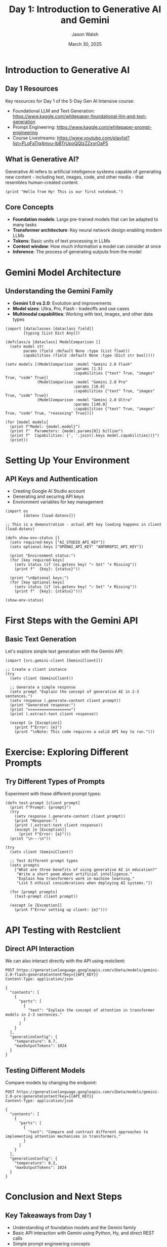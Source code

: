 #+TITLE: Day 1: Introduction to Generative AI and Gemini
#+AUTHOR: Jason Walsh
#+EMAIL: j@wal.sh
#+DATE: March 30, 2025
#+PROPERTY: header-args:hy :session day1 :results output :exports both
#+PROPERTY: header-args:python :session day1-py :results output :exports both :eval no-export
#+PROPERTY: header-args:restclient :results value code :exports both

* Introduction to Generative AI
:PROPERTIES:
:VISIBILITY: all
:END:

** Day 1 Resources

Key resources for Day 1 of the 5-Day Gen AI Intensive course:

- Foundational LLM and Text Generation: https://www.kaggle.com/whitepaper-foundational-llm-and-text-generation
- Prompt Engineering: https://www.kaggle.com/whitepaper-prompt-engineering
- Course Livestreams: https://www.youtube.com/playlist?list=PLqFaTIg4myu-lbBTrUpoQQIzZZxvrOaP5

** What is Generative AI?

Generative AI refers to artificial intelligence systems capable of generating new content - including text, images, code, and other media - that resembles human-created content.

#+begin_src hy
(print "Hello from Hy! This is our first notebook.")
#+end_src

** Core Concepts

- *Foundation models*: Large pre-trained models that can be adapted to many tasks
- *Transformer architecture*: Key neural network design enabling modern LLMs
- *Tokens*: Basic units of text processing in LLMs
- *Context window*: How much information a model can consider at once
- *Inference*: The process of generating outputs from the model

* Gemini Model Architecture

** Understanding the Gemini Family

- *Gemini 1.0 vs 2.0*: Evolution and improvements
- *Model sizes*: Ultra, Pro, Flash - tradeoffs and use cases
- *Multimodal capabilities*: Working with text, images, and other data types

#+begin_src hy
(import [dataclasses [dataclass field]]
        [typing [List Dict Any]])

(defclass/a [dataclass] ModelComparison []
  (setv model str
        params (field :default None :type (List float))
        capabilities (field :default None :type (Dict str bool))))

(setv models [(ModelComparison :model "Gemini 2.0 Flash"
                              :params [1.5]
                              :capabilities {"text" True, "images" True, "code" True})
              (ModelComparison :model "Gemini 2.0 Pro"
                              :params [10.0]
                              :capabilities {"text" True, "images" True, "code" True})
              (ModelComparison :model "Gemini 2.0 Ultra"
                              :params [140.0]
                              :capabilities {"text" True, "images" True, "code" True, "reasoning" True})])

(for [model models]
  (print f"Model: {model.model}")
  (print f"  Parameters: {model.params[0]} billion")
  (print f"  Capabilities: {', '.join((.keys model.capabilities))}")
  (print))
#+end_src

* Setting Up Your Environment

** API Keys and Authentication

- Creating Google AI Studio account
- Generating and securing API keys
- Environment variables for key management

#+begin_src hy
(import os
        [dotenv [load-dotenv]])

;; This is a demonstration - actual API key loading happens in client
(load-dotenv)

(defn show-env-status []
  (setv required-keys ["AI_STUDIO_API_KEY"])
  (setv optional-keys ["OPENAI_API_KEY" "ANTHROPIC_API_KEY"])
  
  (print "Environment status:")
  (for [key required-keys]
    (setv status (if (os.getenv key) "✓ Set" "✗ Missing"))
    (print f"  {key}: {status}"))
  
  (print "\nOptional keys:")
  (for [key optional-keys]
    (setv status (if (os.getenv key) "✓ Set" "✗ Missing"))
    (print f"  {key}: {status}")))

(show-env-status)
#+end_src

* First Steps with the Gemini API

** Basic Text Generation

Let's explore simple text generation with the Gemini API:

#+begin_src hy
(import [src.gemini-client [GeminiClient]])

;; Create a client instance
(try
  (setv client (GeminiClient))
  
  ;; Generate a simple response
  (setv prompt "Explain the concept of generative AI in 2-3 sentences.")
  (setv response (.generate-content client prompt))
  (print "Generated response:")
  (print "===================")
  (print (.extract-text client response))
  
  (except [e [Exception]]
    (print f"Error: {e}")
    (print "\nNote: This code requires a valid API key to run.")))
#+end_src

* Exercise: Exploring Different Prompts

** Try Different Types of Prompts

Experiment with these different prompt types:

#+begin_src hy
(defn test-prompt [client prompt]
  (print f"Prompt: {prompt}")
  (try
    (setv response (.generate-content client prompt))
    (print "Response:")
    (print (.extract-text client response))
    (except [e [Exception]]
      (print f"Error: {e}")))
  (print "\n---\n"))

(try
  (setv client (GeminiClient))
  
  ;; Test different prompt types
  (setv prompts
    ["What are three benefits of using generative AI in education?"
     "Write a short poem about artificial intelligence."
     "Explain how transformers work in machine learning."
     "List 5 ethical considerations when deploying AI systems."])
  
  (for [prompt prompts]
    (test-prompt client prompt))
    
  (except [e [Exception]]
    (print f"Error setting up client: {e}")))
#+end_src

* API Testing with Restclient

** Direct API Interaction

We can also interact directly with the API using restclient:

#+begin_src restclient
POST https://generativelanguage.googleapis.com/v1beta/models/gemini-2.0-flash:generateContent?key={{API_KEY}}
Content-Type: application/json

{
  "contents": [
    {
      "parts": [
        {
          "text": "Explain the concept of attention in transformer models in 2-3 sentences."
        }
      ]
    }
  ],
  "generationConfig": {
    "temperature": 0.7,
    "maxOutputTokens": 1024
  }
}
#+end_src

** Testing Different Models

Compare models by changing the endpoint:

#+begin_src restclient
POST https://generativelanguage.googleapis.com/v1beta/models/gemini-2.0-pro:generateContent?key={{API_KEY}}
Content-Type: application/json

{
  "contents": [
    {
      "parts": [
        {
          "text": "Compare and contrast different approaches to implementing attention mechanisms in transformers."
        }
      ]
    }
  ],
  "generationConfig": {
    "temperature": 0.2,
    "maxOutputTokens": 1024
  }
}
#+end_src

* Conclusion and Next Steps

** Key Takeaways from Day 1

- Understanding of foundation models and the Gemini family
- Basic API interaction with Gemini using Python, Hy, and direct REST calls
- Simple prompt engineering concepts

** Preview of Day 2

Tomorrow we'll dive deeper into prompt engineering techniques and best practices for getting optimal results from Gemini models.
